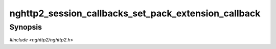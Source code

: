 
nghttp2_session_callbacks_set_pack_extension_callback
=====================================================

Synopsis
--------

*#include <nghttp2/nghttp2.h>*

.. function:: void nghttp2_session_callbacks_set_pack_extension_callback( nghttp2_session_callbacks *cbs, nghttp2_pack_extension_callback pack_extension_callback)

    
    Sets callback function invoked when the library asks the
    application to pack extension frame payload in wire format.
